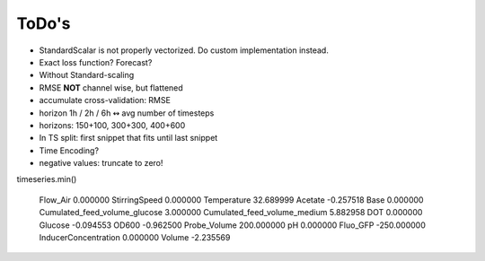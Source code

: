 ToDo's
======

- StandardScalar is not properly vectorized. Do custom implementation instead.
- Exact loss function? Forecast?



- Without Standard-scaling
- RMSE **NOT** channel wise, but flattened
- accumulate cross-validation: RMSE
- horizon 1h / 2h / 6h  ↭ avg number of timesteps
- horizons: 150+100, 300+300, 400+600
- In TS split: first snippet that fits until last snippet


- Time Encoding?

- negative values: truncate to zero!

timeseries.min()

    Flow_Air                           0.000000
    StirringSpeed                      0.000000
    Temperature                       32.689999
    Acetate                           -0.257518
    Base                               0.000000
    Cumulated_feed_volume_glucose      3.000000
    Cumulated_feed_volume_medium       5.882958
    DOT                                0.000000
    Glucose                           -0.094553
    OD600                             -0.962500
    Probe_Volume                     200.000000
    pH                                 0.000000
    Fluo_GFP                        -250.000000
    InducerConcentration               0.000000
    Volume                            -2.235569


